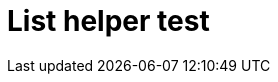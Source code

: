 = List helper test
:page-list_type: reference
:page-list_groups: [ \
    { \
        "name": "product", \
        "display": "Core products" \
    }, \
    { \
        "name": "extension", \
        "display": "Extensions" \
    } \
]